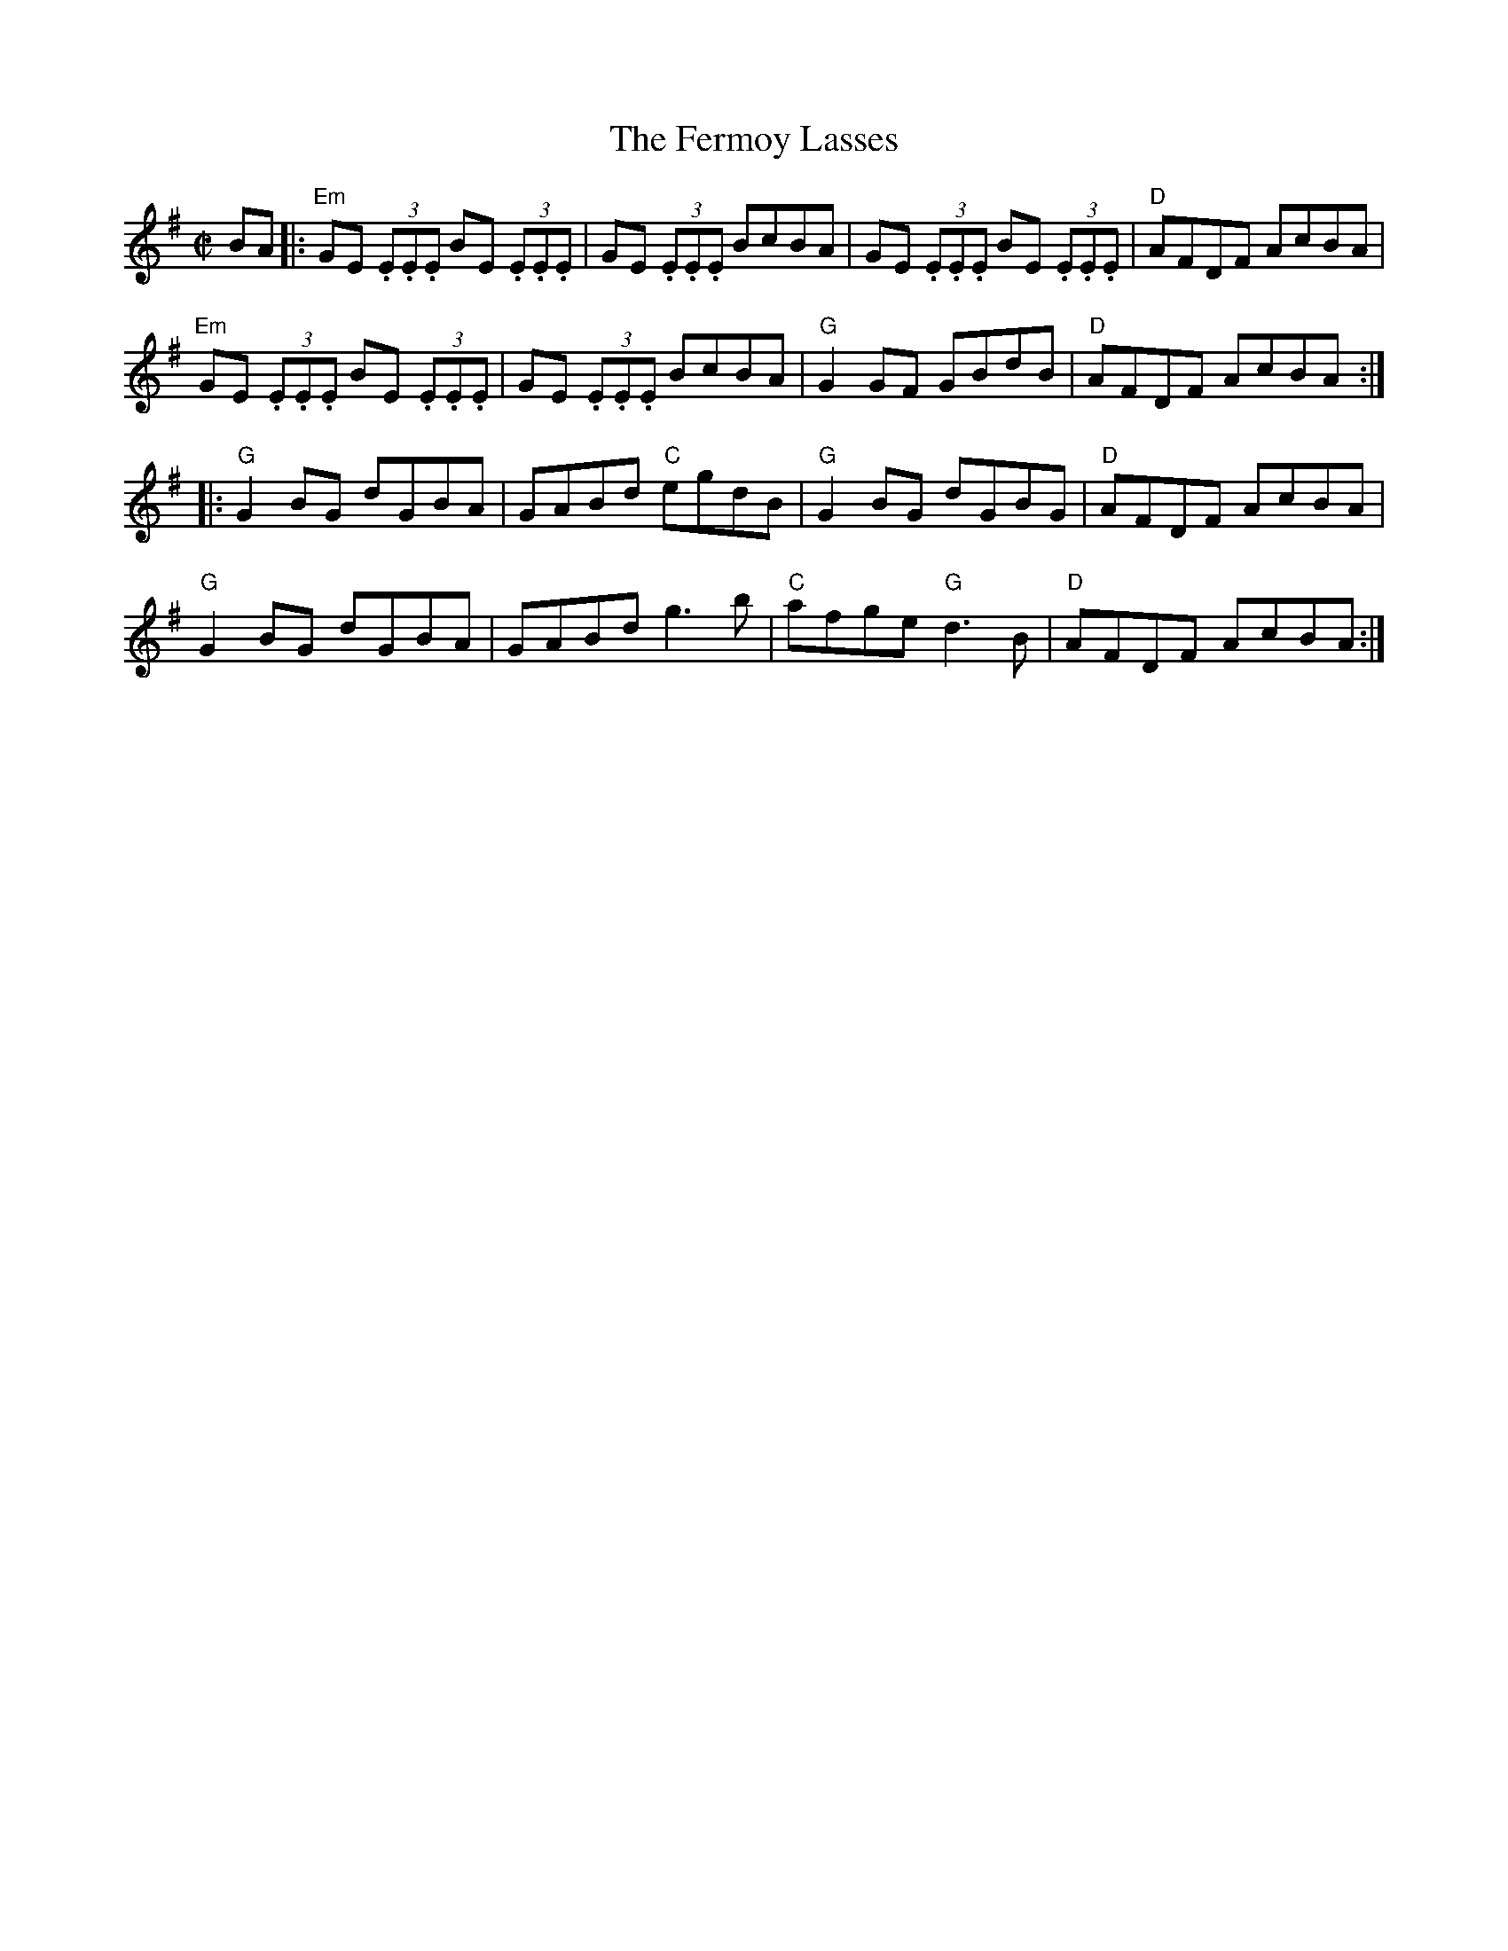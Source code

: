 X:1
T:Fermoy Lasses, The
R:Reel
%%printtempo 0
Q:180
S:O'Neill's
M:C|
K:G
BA|:\
"Em"GE (3.E.E.E BE (3.E.E.E|GE (3.E.E.E BcBA|GE (3.E.E.E BE (3.E.E.E|"D"AFDF AcBA|
"Em"GE (3.E.E.E BE (3.E.E.E|GE (3.E.E.E BcBA|"G"G2 GF GBdB|"D"AFDF AcBA:|
|:"G"G2 BG dGBA|GABd "C"egdB| "G"G2BG dGBG| "D"AFDF AcBA|
"G"G2 BG dGBA|GABd g3b|"C"afge "G"d3B|"D"AFDF AcBA:|
